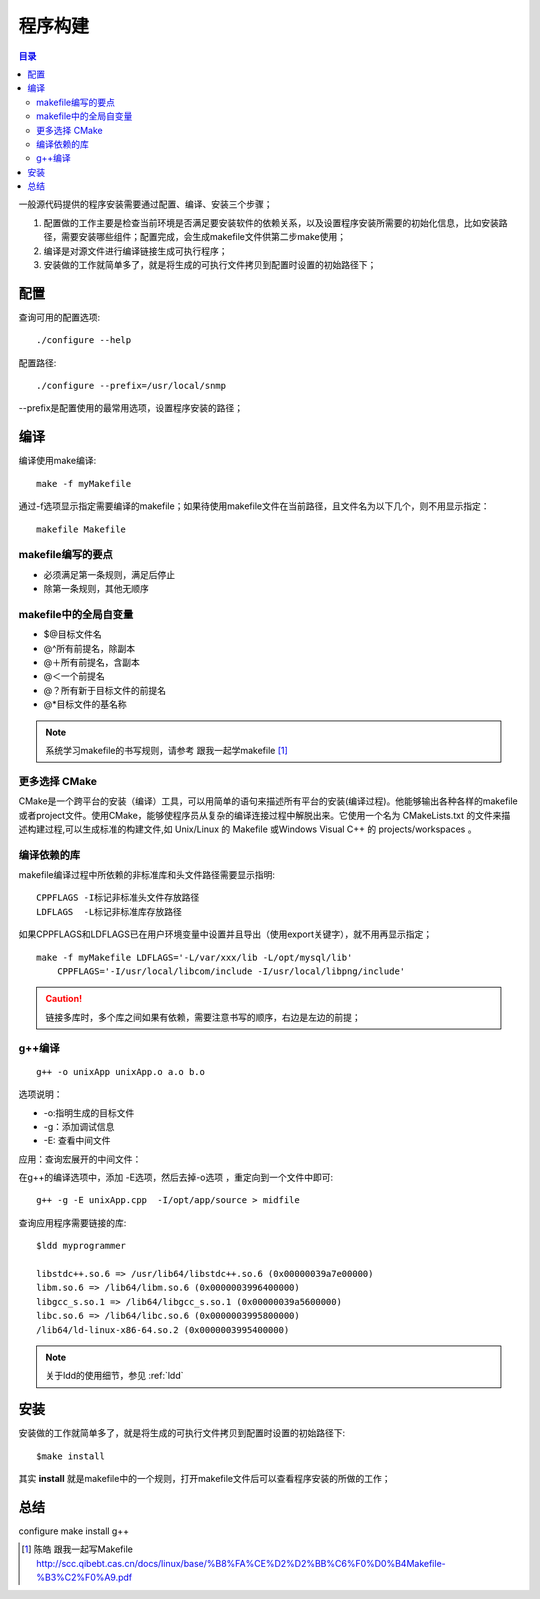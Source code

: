 .. _01_program_build:

程序构建
===================

.. contents:: 目录

一般源代码提供的程序安装需要通过配置、编译、安装三个步骤；

1. 配置做的工作主要是检查当前环境是否满足要安装软件的依赖关系，以及设置程序安装所需要的初始化信息，比如安装路径，需要安装哪些组件；配置完成，会生成makefile文件供第二步make使用；
#. 编译是对源文件进行编译链接生成可执行程序；
#. 安装做的工作就简单多了，就是将生成的可执行文件拷贝到配置时设置的初始路径下；

配置
--------------------

查询可用的配置选项::

    ./configure --help

配置路径::

    ./configure --prefix=/usr/local/snmp

--prefix是配置使用的最常用选项，设置程序安装的路径；

编译
---------------------
编译使用make编译::

    make -f myMakefile

通过-f选项显示指定需要编译的makefile；如果待使用makefile文件在当前路径，且文件名为以下几个，则不用显示指定：
::

    makefile Makefile

makefile编写的要点
^^^^^^^^^^^^^^^^^^^^^^^^^^^^^
- 必须满足第一条规则，满足后停止
- 除第一条规则，其他无顺序

makefile中的全局自变量
^^^^^^^^^^^^^^^^^^^^^^^^^^^^^
- $@目标文件名
- @^所有前提名，除副本
- @＋所有前提名，含副本
- @＜一个前提名
- @？所有新于目标文件的前提名
- @*目标文件的基名称
   

.. note::

    系统学习makefile的书写规则，请参考 跟我一起学makefile [#]_

更多选择 CMake
^^^^^^^^^^^^^^^^^^^
CMake是一个跨平台的安装（编译）工具，可以用简单的语句来描述所有平台的安装(编译过程)。他能够输出各种各样的makefile或者project文件。使用CMake，能够使程序员从复杂的编译连接过程中解脱出来。它使用一个名为 CMakeLists.txt 的文件来描述构建过程,可以生成标准的构建文件,如 Unix/Linux 的 Makefile 或Windows Visual C++ 的 projects/workspaces 。

编译依赖的库
^^^^^^^^^^^^^^^^^^^
makefile编译过程中所依赖的非标准库和头文件路径需要显示指明::

    CPPFLAGS -I标记非标准头文件存放路径
    LDFLAGS  -L标记非标准库存放路径

如果CPPFLAGS和LDFLAGS已在用户环境变量中设置并且导出（使用export关键字），就不用再显示指定；

::

    make -f myMakefile LDFLAGS='-L/var/xxx/lib -L/opt/mysql/lib' 
        CPPFLAGS='-I/usr/local/libcom/include -I/usr/local/libpng/include'

.. caution::

    链接多库时，多个库之间如果有依赖，需要注意书写的顺序，右边是左边的前提；

g++编译
^^^^^^^^^^^^^^^^^^^^
::

    g++ -o unixApp unixApp.o a.o b.o

选项说明：

- -o:指明生成的目标文件
- -g：添加调试信息
- -E: 查看中间文件

应用：查询宏展开的中间文件：

在g++的编译选项中，添加 -E选项，然后去掉-o选项 ，重定向到一个文件中即可::

    g++ -g -E unixApp.cpp  -I/opt/app/source > midfile

查询应用程序需要链接的库::

    $ldd myprogrammer

    libstdc++.so.6 => /usr/lib64/libstdc++.so.6 (0x00000039a7e00000)
    libm.so.6 => /lib64/libm.so.6 (0x0000003996400000)
    libgcc_s.so.1 => /lib64/libgcc_s.so.1 (0x00000039a5600000)
    libc.so.6 => /lib64/libc.so.6 (0x0000003995800000)
    /lib64/ld-linux-x86-64.so.2 (0x0000003995400000)

.. note::

    关于ldd的使用细节，参见 :ref:`ldd` 

安装
--------------------
安装做的工作就简单多了，就是将生成的可执行文件拷贝到配置时设置的初始路径下::

    $make install

其实 **install** 就是makefile中的一个规则，打开makefile文件后可以查看程序安装的所做的工作；

总结
------------
configure make install g++

.. [#] 陈皓 跟我一起写Makefile http://scc.qibebt.cas.cn/docs/linux/base/%B8%FA%CE%D2%D2%BB%C6%F0%D0%B4Makefile-%B3%C2%F0%A9.pdf

